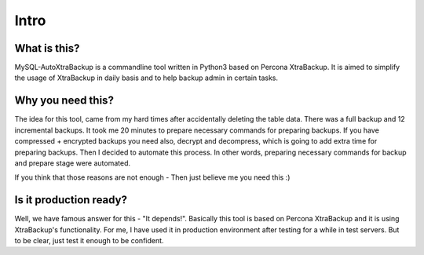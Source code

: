 Intro
=====

What is this?
-------------

MySQL-AutoXtraBackup is a commandline tool written in Python3 based on
Percona XtraBackup.
It is aimed to simplify the usage of XtraBackup in
daily basis and to help backup admin in certain tasks.

Why you need this?
------------------

The idea for this tool, came from my hard times after accidentally
deleting the table data.
There was a full backup and 12 incremental backups.
It took me 20 minutes to prepare necessary commands for preparing
backups. If you have compressed + encrypted backups you need also,
decrypt and decompress, which is going to add extra time for preparing
backups. Then I decided to automate this process. In other words,
preparing necessary commands for backup and prepare stage were
automated.

If you think that those reasons are not enough - Then just believe me
you need this :)

Is it production ready?
-----------------------

Well, we have famous answer for this - "It depends!".
Basically this tool is based on Percona XtraBackup and it is using XtraBackup's
functionality.
For me, I have used it in production environment after testing for a while in test servers.
But to be clear, just test it enough to be confident.
